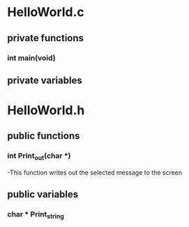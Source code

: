 * HelloWorld.c
** private functions
*** int main(void)
** private variables
* HelloWorld.h
** public functions
*** int Print_out(char *)
    -This function writes out the selected message to the screen
** public variables
*** char * Print_string
